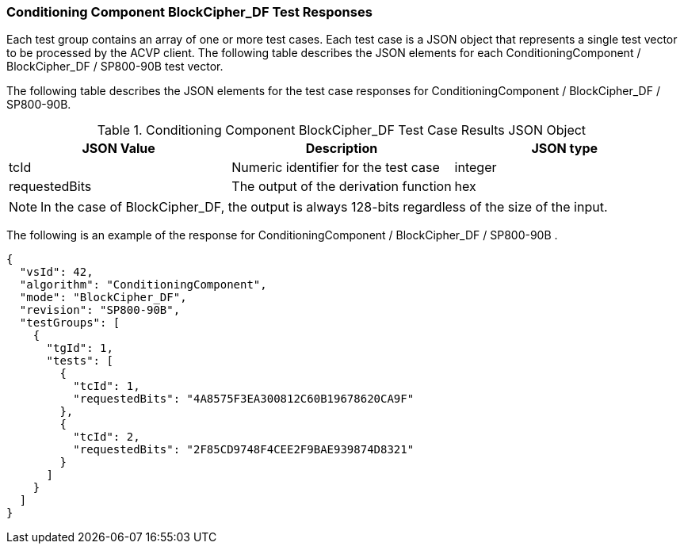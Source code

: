 [[bc_df_responses]]
=== Conditioning Component BlockCipher_DF Test Responses

Each test group contains an array of one or more test cases. Each test case is a JSON object that represents a single test vector to be processed by the ACVP client. The following table describes the JSON elements for each ConditioningComponent / BlockCipher_DF / SP800-90B test vector.

The following table describes the JSON elements for the test case responses for ConditioningComponent / BlockCipher_DF / SP800-90B.

[[bc_df_vs_tr_table]]
.Conditioning Component BlockCipher_DF Test Case Results JSON Object
|===
| JSON Value | Description | JSON type

| tcId | Numeric identifier for the test case | integer
| requestedBits | The output of the derivation function | hex
|===

NOTE: In the case of BlockCipher_DF, the output is always 128-bits regardless of the size of the input.

The following is an example of the response for ConditioningComponent / BlockCipher_DF / SP800-90B .

[source, json]
----
{
  "vsId": 42,
  "algorithm": "ConditioningComponent",
  "mode": "BlockCipher_DF",
  "revision": "SP800-90B",
  "testGroups": [
    {
      "tgId": 1,
      "tests": [
        {
          "tcId": 1,
          "requestedBits": "4A8575F3EA300812C60B19678620CA9F"
        },
        {
          "tcId": 2,
          "requestedBits": "2F85CD9748F4CEE2F9BAE939874D8321"
        }
      ]
    }
  ]
}
----
